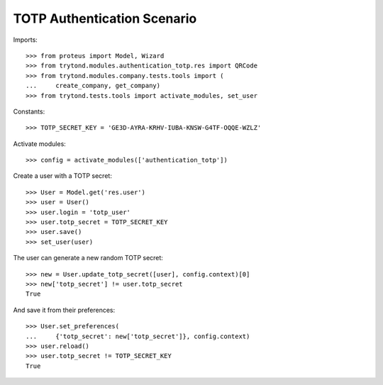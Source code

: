 ============================
TOTP Authentication Scenario
============================

Imports::

    >>> from proteus import Model, Wizard
    >>> from trytond.modules.authentication_totp.res import QRCode
    >>> from trytond.modules.company.tests.tools import (
    ...     create_company, get_company)
    >>> from trytond.tests.tools import activate_modules, set_user

Constants::

    >>> TOTP_SECRET_KEY = 'GE3D-AYRA-KRHV-IUBA-KNSW-G4TF-OQQE-WZLZ'

Activate modules::

    >>> config = activate_modules(['authentication_totp'])

Create a user with a TOTP secret::

    >>> User = Model.get('res.user')
    >>> user = User()
    >>> user.login = 'totp_user'
    >>> user.totp_secret = TOTP_SECRET_KEY
    >>> user.save()
    >>> set_user(user)

The user can generate a new random TOTP secret::

    >>> new = User.update_totp_secret([user], config.context)[0]
    >>> new['totp_secret'] != user.totp_secret
    True

And save it from their preferences::

    >>> User.set_preferences(
    ...     {'totp_secret': new['totp_secret']}, config.context)
    >>> user.reload()
    >>> user.totp_secret != TOTP_SECRET_KEY
    True
